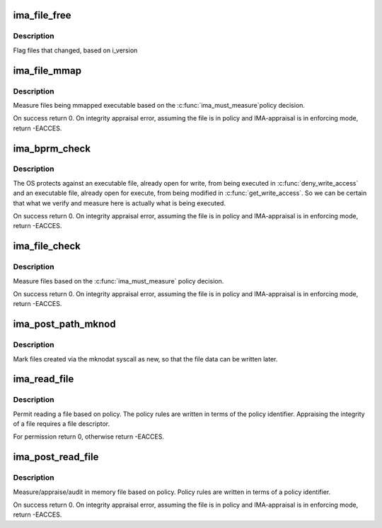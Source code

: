 .. -*- coding: utf-8; mode: rst -*-
.. src-file: security/integrity/ima/ima_main.c

.. _`ima_file_free`:

ima_file_free
=============

.. c:function:: void ima_file_free(struct file *file)

    called on \\ :c:func:`__fput`\ 

    :param struct file \*file:
        pointer to file structure being freed

.. _`ima_file_free.description`:

Description
-----------

Flag files that changed, based on i_version

.. _`ima_file_mmap`:

ima_file_mmap
=============

.. c:function:: int ima_file_mmap(struct file *file, unsigned long prot)

    based on policy, collect/store measurement.

    :param struct file \*file:
        pointer to the file to be measured (May be NULL)

    :param unsigned long prot:
        contains the protection that will be applied by the kernel.

.. _`ima_file_mmap.description`:

Description
-----------

Measure files being mmapped executable based on the \ :c:func:`ima_must_measure`\ 
policy decision.

On success return 0.  On integrity appraisal error, assuming the file
is in policy and IMA-appraisal is in enforcing mode, return -EACCES.

.. _`ima_bprm_check`:

ima_bprm_check
==============

.. c:function:: int ima_bprm_check(struct linux_binprm *bprm)

    based on policy, collect/store measurement.

    :param struct linux_binprm \*bprm:
        contains the linux_binprm structure

.. _`ima_bprm_check.description`:

Description
-----------

The OS protects against an executable file, already open for write,
from being executed in \ :c:func:`deny_write_access`\  and an executable file,
already open for execute, from being modified in \ :c:func:`get_write_access`\ .
So we can be certain that what we verify and measure here is actually
what is being executed.

On success return 0.  On integrity appraisal error, assuming the file
is in policy and IMA-appraisal is in enforcing mode, return -EACCES.

.. _`ima_file_check`:

ima_file_check
==============

.. c:function:: int ima_file_check(struct file *file, int mask, int opened)

    based on policy, collect/store measurement.

    :param struct file \*file:
        pointer to the file to be measured

    :param int mask:
        contains MAY_READ, MAY_WRITE or MAY_EXECUTE

    :param int opened:
        *undescribed*

.. _`ima_file_check.description`:

Description
-----------

Measure files based on the \ :c:func:`ima_must_measure`\  policy decision.

On success return 0.  On integrity appraisal error, assuming the file
is in policy and IMA-appraisal is in enforcing mode, return -EACCES.

.. _`ima_post_path_mknod`:

ima_post_path_mknod
===================

.. c:function:: void ima_post_path_mknod(struct dentry *dentry)

    mark as a new inode

    :param struct dentry \*dentry:
        newly created dentry

.. _`ima_post_path_mknod.description`:

Description
-----------

Mark files created via the mknodat syscall as new, so that the
file data can be written later.

.. _`ima_read_file`:

ima_read_file
=============

.. c:function:: int ima_read_file(struct file *file, enum kernel_read_file_id read_id)

    pre-measure/appraise hook decision based on policy

    :param struct file \*file:
        pointer to the file to be measured/appraised/audit

    :param enum kernel_read_file_id read_id:
        caller identifier

.. _`ima_read_file.description`:

Description
-----------

Permit reading a file based on policy. The policy rules are written
in terms of the policy identifier.  Appraising the integrity of
a file requires a file descriptor.

For permission return 0, otherwise return -EACCES.

.. _`ima_post_read_file`:

ima_post_read_file
==================

.. c:function:: int ima_post_read_file(struct file *file, void *buf, loff_t size, enum kernel_read_file_id read_id)

    in memory collect/appraise/audit measurement

    :param struct file \*file:
        pointer to the file to be measured/appraised/audit

    :param void \*buf:
        pointer to in memory file contents

    :param loff_t size:
        size of in memory file contents

    :param enum kernel_read_file_id read_id:
        caller identifier

.. _`ima_post_read_file.description`:

Description
-----------

Measure/appraise/audit in memory file based on policy.  Policy rules
are written in terms of a policy identifier.

On success return 0.  On integrity appraisal error, assuming the file
is in policy and IMA-appraisal is in enforcing mode, return -EACCES.

.. This file was automatic generated / don't edit.


